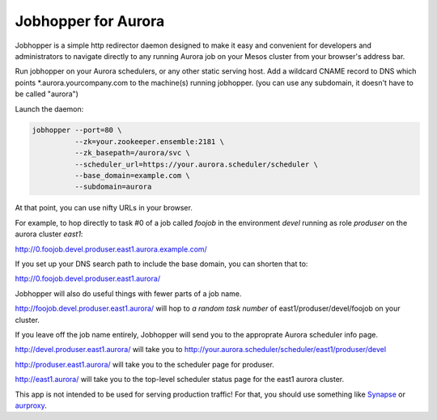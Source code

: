 ====================
Jobhopper for Aurora
====================

Jobhopper is a simple http redirector daemon designed to make it easy and
convenient for developers and administrators to navigate directly to any
running Aurora job on your Mesos cluster from your browser's address bar.

Run jobhopper on your Aurora schedulers, or any other static serving host.
Add a wildcard CNAME record to DNS which points \*.aurora.yourcompany.com to
the machine(s) running jobhopper. (you can use any subdomain, it doesn't have
to be called "aurora")

Launch the daemon:

.. code:: sh

    jobhopper --port=80 \
              --zk=your.zookeeper.ensemble:2181 \
              --zk_basepath=/aurora/svc \
              --scheduler_url=https://your.aurora.scheduler/scheduler \
              --base_domain=example.com \
              --subdomain=aurora

At that point, you can use nifty URLs in your browser.

For example, to hop directly to task #0 of a job called `foojob` in the
environment `devel` running as role `produser` on the aurora cluster `east1`:

http://0.foojob.devel.produser.east1.aurora.example.com/

If you set up your DNS search path to include the base domain, you can shorten
that to:

http://0.foojob.devel.produser.east1.aurora/

Jobhopper will also do useful things with fewer parts of a job name.

http://foojob.devel.produser.east1.aurora/ will hop to *a random task number*
of east1/produser/devel/foojob on your cluster.

If you leave off the job name entirely, Jobhopper will send you to the
approprate Aurora scheduler info page.

http://devel.produser.east1.aurora/ will take you to
http://your.aurora.scheduler/scheduler/east1/produser/devel

http://produser.east1.aurora/ will take you to the scheduler page for produser.

http://east1.aurora/ will take you to the top-level scheduler status page for
the east1 aurora cluster.

This app is not intended to be used for serving production traffic!
For that, you should use something like Synapse_ or aurproxy_.


.. _Synapse: https://github.com/benley/synapse
.. _aurproxy: https://github.com/tellapart/aurproxy
